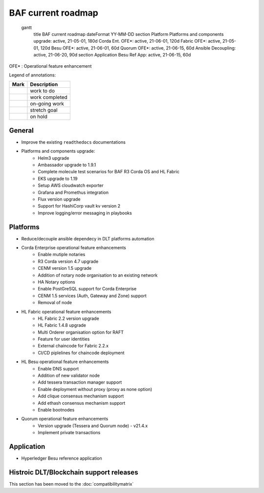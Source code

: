 BAF current roadmap
===================

   gantt
    title BAF current roadmap
    dateFormat  YY-MM-DD
    section Platform
    Platforms and components upgrade: active, 21-05-01, 180d
    Corda Ent. OFE*: active, 21-06-01, 120d
    Fabric OFE*: active, 21-05-01, 120d
    Besu OFE*: active, 21-06-01, 60d
    Quorum OFE*: active, 21-06-15, 60d
    Ansible Decoupling: active, 21-06-20, 90d
    section Application
    Besu Ref App: active, 21-06-15, 60d

.. |pin| image:: https://github.githubassets.com/images/icons/emoji/unicode/1f4cc.png?v8
    :width: 15pt
    :height: 15pt
.. |tick| image:: https://github.githubassets.com/images/icons/emoji/unicode/2714.png?v8
    :width: 15pt
    :height: 15pt
.. |run| image:: https://github.githubassets.com/images/icons/emoji/unicode/1f3c3-2642.png?v8
    :width: 15pt
    :height: 15pt
.. |muscle| image:: https://github.githubassets.com/images/icons/emoji/unicode/1f4aa.png?v8
    :width: 15pt
    :height: 15pt
.. |hand| image:: https://github.githubassets.com/images/icons/emoji/unicode/270b.png?v8
    :width: 15pt
    :height: 15pt

OFE* : Operational feature enhancement

Legend of annotations:

+------------------------+------------------+
| Mark                   | Description      |
+========================+==================+
| |pin|                  | work to do       |
+------------------------+------------------+
| |tick|                 | work completed   |
+------------------------+------------------+
| |run|                  | on-going work    |
+------------------------+------------------+
| |muscle|               | stretch goal     |
+------------------------+------------------+
| |hand|                 | on hold          |
+------------------------+------------------+

General
-------
-  |run| Improve the existing ``readthedocs`` documentations
-  |run| Platforms and components upgrade:
    - |tick| Helm3 upgrade
    - |tick| Ambassador upgrade to 1.9.1
    - |tick| Complete molecule test scenarios for BAF R3 Corda OS and HL Fabric
    - |run| EKS upgrade to 1.19
    - |pin| Setup AWS cloudwatch exporter
    - |pin| Grafana and Promethus integration 
    - |pin| Flux version upgrade
    - |pin| Support for HashiCorp vault kv version 2
    - |pin| Improve logging/error messaging in playbooks

Platforms
---------
- |run| Reduce/decouple ansible dependecy in DLT platforms automation
- |run| Corda Enterprise operational feature enhancements
    - |tick| Enable mutiple notaries
    - |tick| R3 Corda version 4.7 upgrade
    - |tick| CENM version 1.5 upgrade
    - |run| Addition of notary node organisation to an existing network
    - |pin| HA Notary options
    - |pin| Enable PostGreSQL support for Corda Enterprise
    - |pin| CENM 1.5 services (Auth, Gateway and Zone) support
    - |hand| Removal of node
- |run| HL Fabric operational feature enhancements
    - |tick| HL Fabric 2.2 version upgrade
    - |tick| HL Fabric 1.4.8 upgrade
    - |tick| Multi Orderer organisation option for RAFT
    - |run| Feature for user identities
    - |run| External chaincode for Fabric 2.2.x
    - |pin| CI/CD piplelines for chaincode deployment
- |run| HL Besu operational feature enhancements
    - |tick| Enable DNS support
    - |tick| Addition of new validator node
    - |tick| Add tessera transaction manager support
    - |pin| Enable deployment without proxy (proxy as none option)
    - |run| Add clique consensus mechanism support 
    - |run| Add ethash consensus mechanism support
    - |hand| Enable bootnodes
- |run| Quorum operational feature enhancements
    - |tick| Version upgrade (Tessera and Quorum node) - v21.4.x 
    - |pin| Implement private transactions

Application
-----------
-  |run| Hyperledger Besu reference application


Histroic DLT/Blockchain support releases
-----------------------------------------
This section has been moved to the :doc:`compatibilitymatrix`
